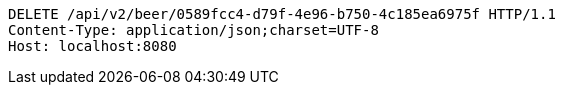 [source,http,options="nowrap"]
----
DELETE /api/v2/beer/0589fcc4-d79f-4e96-b750-4c185ea6975f HTTP/1.1
Content-Type: application/json;charset=UTF-8
Host: localhost:8080

----